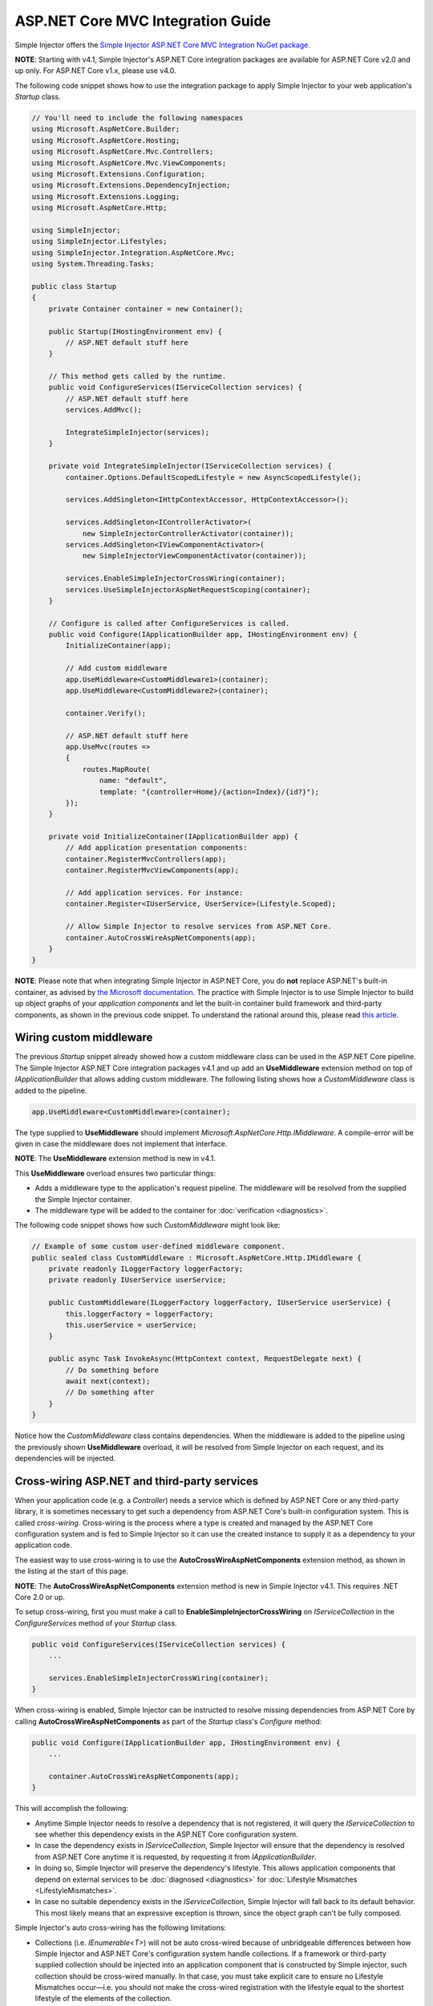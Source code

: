 ﻿==================================
ASP.NET Core MVC Integration Guide
==================================

Simple Injector offers the `Simple Injector ASP.NET Core MVC Integration NuGet package <https://www.nuget.org/packages/SimpleInjector.Integration.AspNetCore.Mvc>`_.

.. container:: Note

    **NOTE**: Starting with v4.1, Simple Injector's ASP.NET Core integration packages are available for ASP.NET Core v2.0 and up only. For ASP.NET Core v1.x, please use v4.0.

The following code snippet shows how to use the integration package to apply Simple Injector to your web application's `Startup` class.

.. code-block:: c#

    // You'll need to include the following namespaces
    using Microsoft.AspNetCore.Builder;
    using Microsoft.AspNetCore.Hosting;
    using Microsoft.AspNetCore.Mvc.Controllers;
    using Microsoft.AspNetCore.Mvc.ViewComponents;
    using Microsoft.Extensions.Configuration;
    using Microsoft.Extensions.DependencyInjection;
    using Microsoft.Extensions.Logging;
    using Microsoft.AspNetCore.Http;

    using SimpleInjector;
    using SimpleInjector.Lifestyles;
    using SimpleInjector.Integration.AspNetCore.Mvc;
    using System.Threading.Tasks;

    public class Startup
    {
        private Container container = new Container();
        
        public Startup(IHostingEnvironment env) {
            // ASP.NET default stuff here
        }

        // This method gets called by the runtime.
        public void ConfigureServices(IServiceCollection services) {
            // ASP.NET default stuff here
            services.AddMvc();

            IntegrateSimpleInjector(services);
        }
        
        private void IntegrateSimpleInjector(IServiceCollection services) {
            container.Options.DefaultScopedLifestyle = new AsyncScopedLifestyle();
        
            services.AddSingleton<IHttpContextAccessor, HttpContextAccessor>();
        
            services.AddSingleton<IControllerActivator>(
                new SimpleInjectorControllerActivator(container));
            services.AddSingleton<IViewComponentActivator>(
                new SimpleInjectorViewComponentActivator(container));
        
            services.EnableSimpleInjectorCrossWiring(container);
            services.UseSimpleInjectorAspNetRequestScoping(container);
        }
        
        // Configure is called after ConfigureServices is called.
        public void Configure(IApplicationBuilder app, IHostingEnvironment env) {
            InitializeContainer(app);
        
            // Add custom middleware
            app.UseMiddleware<CustomMiddleware1>(container);
            app.UseMiddleware<CustomMiddleware2>(container);
            
            container.Verify();
            
            // ASP.NET default stuff here
            app.UseMvc(routes =>
            {
                routes.MapRoute(
                    name: "default",
                    template: "{controller=Home}/{action=Index}/{id?}");
            });
        }
        
        private void InitializeContainer(IApplicationBuilder app) {
            // Add application presentation components:
            container.RegisterMvcControllers(app);
            container.RegisterMvcViewComponents(app);
            
            // Add application services. For instance: 
            container.Register<IUserService, UserService>(Lifestyle.Scoped);
            
            // Allow Simple Injector to resolve services from ASP.NET Core.
            container.AutoCrossWireAspNetComponents(app);
        }
    }
    
.. container:: Note

    **NOTE**: Please note that when integrating Simple Injector in ASP.NET Core, you do **not** replace ASP.NET's built-in container, as advised by `the Microsoft documentation <https://docs.microsoft.com/en-us/aspnet/core/fundamentals/dependency-injection#replacing-the-default-services-container>`_. The practice with Simple Injector is to use Simple Injector to build up object graphs of your *application components* and let the built-in container build framework and third-party components, as shown in the previous code snippet. To understand the rational around this, please read `this article <https://simpleinjector.org/blog/2016/06/whats-wrong-with-the-asp-net-core-di-abstraction/>`_.

    
.. _wiring-custom-middleware:
    
Wiring custom middleware
========================

The previous `Startup` snippet already showed how a custom middleware class can be used in the ASP.NET Core pipeline. The Simple Injector ASP.NET Core integration packages v4.1 and up add an **UseMiddleware** extension method on top of `IApplicationBuilder` that allows adding custom middleware. The following listing shows how a `CustomMiddleware` class is added to the pipeline.

.. code-block:: c#

    app.UseMiddleware<CustomMiddleware>(container);
    
The type supplied to **UseMiddleware** should implement `Microsoft.AspNetCore.Http.IMiddleware`. A compile-error will be given in case the middleware does not implement that interface.

.. container:: Note

    **NOTE**: The **UseMiddleware** extension method is new in v4.1.
    
This **UseMiddleware** overload ensures two particular things:

* Adds a middleware type to the application's request pipeline. The middleware will be resolved from the supplied the Simple Injector container.
* The middleware type will be added to the container for :doc:`verification <diagnostics>`.
    
The following code snippet shows how such `CustomMiddleware` might look like:

.. code-block:: c#
    
    // Example of some custom user-defined middleware component.
    public sealed class CustomMiddleware : Microsoft.AspNetCore.Http.IMiddleware {
        private readonly ILoggerFactory loggerFactory;
        private readonly IUserService userService;

        public CustomMiddleware(ILoggerFactory loggerFactory, IUserService userService) {
            this.loggerFactory = loggerFactory;
            this.userService = userService;
        }

        public async Task InvokeAsync(HttpContext context, RequestDelegate next) {
            // Do something before
            await next(context);
            // Do something after
        }
    }

Notice how the `CustomMiddleware` class contains dependencies. When the middleware is added to the pipeline using the previously shown **UseMiddleware** overload, it will be resolved from Simple Injector on each request, and its dependencies will be injected.

.. _cross-wiring:

Cross-wiring ASP.NET and third-party services
=============================================

When your application code (e.g. a `Controller`) needs a service which is defined by ASP.NET Core or any third-party library, it is sometimes necessary to get such a dependency from ASP.NET Core's built-in configuration system. This is called *cross-wiring*. Cross-wiring is the process where a type is created and managed by the ASP.NET Core configuration system and is fed to Simple Injector so it can use the created instance to supply it as a dependency to your application code.

The easiest way to use cross-wiring is to use the **AutoCrossWireAspNetComponents** extension method, as shown in the listing at the start of this page.

.. container:: Note

    **NOTE**: The **AutoCrossWireAspNetComponents** extension method is new in Simple Injector v4.1. This requires .NET Core 2.0 or up.
    
To setup cross-wiring, first you must make a call to **EnableSimpleInjectorCrossWiring** on `IServiceCollection` in the `ConfigureServices` method of your `Startup` class.

.. code-block:: c#

    public void ConfigureServices(IServiceCollection services) {
        ... 

        services.EnableSimpleInjectorCrossWiring(container);
    }

When cross-wiring is enabled, Simple Injector can be instructed to resolve missing dependencies from ASP.NET Core by calling **AutoCrossWireAspNetComponents** as part of the `Startup` class's `Configure` method:

.. code-block:: c#

    public void Configure(IApplicationBuilder app, IHostingEnvironment env) {
        ...

        container.AutoCrossWireAspNetComponents(app);
    }

This will accomplish the following:

* Anytime Simple Injector needs to resolve a dependency that is not registered, it will query the `IServiceCollection` to see whether this dependency exists in the ASP.NET Core configuration system.
* In case the dependency exists in `IServiceCollection`, Simple Injector will ensure that the dependency is resolved from ASP.NET Core anytime it is requested, by requesting it from `IApplicationBuilder`.
* In doing so, Simple Injector will preserve the dependency's lifestyle. This allows application components that depend on external services to be :doc:`diagnosed <diagnostics>` for :doc:`Lifestyle Mismatches <LifestyleMismatches>`.
* In case no suitable dependency exists in the `IServiceCollection`, Simple Injector will fall back to its default behavior. This most likely means that an expressive exception is thrown, since the object graph can't be fully composed.

Simple Injector's auto cross-wiring has the following limitations:

* Collections (i.e. `IEnumerable<T>`) will not be auto cross-wired because of unbridgeable differences between how Simple Injector and ASP.NET Core's configuration system handle collections. If a framework or third-party supplied collection should be injected into an application component that is constructed by Simple injector, such collection should be cross-wired manually. In that case, you must take explicit care to ensure no Lifestyle Mismatches occur—i.e. you should not make the cross-wired registration with the lifestyle equal to the shortest lifestyle of the elements of the collection.
* Cross-wiring is a one-way process. By using **AutoCrossWireAspNetComponents**, ASP.NET's configuration system will not automatically resolve its missing dependencies from Simple Injector. When an application component, composed by Simple Injector, needs to be injected into a framework or third-party component, this has to be set up manually by adding a `ServiceDescriptor` to the `IServiceCollection` that requests the dependency from Simple Injector. This practice however should be quite rare.
* Simple Injector will not be able to verify and diagnose object graphs built by the configuration system itself. Those components and their registrations are provided by Microsoft and third-party library makers—you should assume their correctness.

The **AutoCrossWireAspNetComponents** method is new in v4.1 and supersedes the old **CrossWire<TService>** method, since the latter requires every missing dependency to be cross-wired explicitly. **CrossWire<TService>** is still available for backwards compatibility and to handle corner-case scenarios.

Like **AutoCrossWireAspNetComponents**, **CrossWire<TService>** does the required plumbing such as making sure the type is registered with the same lifestyle as configured in ASP.NET Core, but with the difference of just cross-wiring that single supplied type. The following listing demonstrates its use:

.. code-block:: c#

    container.CrossWire<ILoggerFactory>(app);
    container.CrossWire<IOptions<IdentityCookieOptions>>(app);

.. container:: Note

    **NOTE**: Even though **AutoCrossWireAspNetComponents** makes cross-wiring very easy, you should still prevent letting application components depend on types provided by ASP.NET as much as possible. In most cases it not the best solution and in violation of the `Dependency Inversion Principle <https://en.wikipedia.org/wiki/Dependency_inversion_principle>`_. Instead, application components should typically depend on *application-provided abstractions*. These abstractions can be implemented by proxy and/or adapter implementations that forward the call to the framework component. In that case cross-wiring can still be used to allow the framework component to be injected into the adapter, but this isn't required.

.. _identity:
    
Working with ASP.NET Core Identity
==================================

The default Visual Studio template comes with built-in authentication through the use of ASP.NET Core Identity. The default template requires a fair amount of cross-wired dependencies. Using the new **AutoCrossWireAspNetComponents** method of version 4.1 of the Simple Injector ASP.NET Core Integration package, however, integration with ASP.NET Core Identity couldn't be more straightforward. When you followed the :ref:`cross-wire guidelines <cross-wiring>`, this is all you'll have to do to get Identity running.

.. container:: Note

    **NOTE**: It is highly advisable to refactor the `AccountController` to *not* to depend on `IOptions<IdentityCookieOptions>` and `ILoggerFactory`. See the next topic about `IOptions<T>` for more information.

.. _ioption:
.. _ioptions:
    
Working with `IOptions<T>`
==========================

ASP.NET Core contains a new configuration model based on an `IOptions<T>` abstraction. We advise against injecting `IOptions<T>` dependencies into your application components. Instead let components depend directly on configuration objects and register those objects as *Singleton*. This ensures that configuration values are read during application start up and it allows verifying them at that point in time, allowing the application to fail-fast.

Letting application components depend on `IOptions<T>` has some unfortunate downsides. First of all, it causes application code to take an unnecessary dependency on a framework abstraction. This is a violation of the Dependency Inversion Principle, which prescribes the use of application-tailored abstractions. Injecting an `IOptions<T>` into an application component only makes this component more difficult to test, while providing no additional benefits. Application components should instead depend directly on the configuration values they require.

`IOptions<T>` configuration values are read lazily. Although the configuration file might be read upon application start up, the required configuration object is only created when `IOptions<T>.Value` is called for the first time. When deserialization fails, because of application misconfiguration, such error will only be appear after the call to `IOptions<T>.Value`. This can cause misconfigurations to keep undetected for much longer than required. By reading—and verifying—configuration values at application start up, this problem can be prevented. Configuration values can be injected as singletons into the component that requires them.

To make things worse, in case you forget to configure a particular section (by omitting a call to `services.Configure<T>`) or when you make a typo while retrieving the configuration section (e.g. by supplying the wrong name to `Configuration.GetSection(name)`), the configuration system will simply supply the application with a default and empty object instead of throwing an exception! This may make sense in some cases but it will easily lead to fragile applications.

Since you want to verify the configuration at start-up, it makes no sense to delay reading it, and that makes injecting `IOptions<T>` into your components plain wrong. Depending on `IOptions<T>` might still be useful when bootstrapping the application, but not as a dependency anywhere else.

Once you have a correctly read and verified configuration object, registration of the component that requires the configuration object is as simple as this:

.. code-block:: c#

    MyMailSettings mailSettings =
        config.GetSection("Root:SectionName").Get<MyMailSettings>();

    // Verify mailSettings here (if required)

    // Supply mailSettings as constructor argument to a type that requires it,
    container.Register<IMessageSender>(() => new MailMessageSender(mailSettings));

    // or register MailSettings as singleton in the container.
    container.RegisterInstance<MyMailSettings>(mailSettings);
    container.Register<IMessageSender, MailMessageSender>();

Using [FromServices] in ASP.NET Core Controllers
================================================

Besides injecting dependencies into a controller's constructor, ASP.NET Core allows injecting dependencies `directly into action methods <https://docs.microsoft.com/en-us/aspnet/core/mvc/controllers/dependency-injection?view=aspnetcore-2.1#action-injection-with-fromservices>`_ using method injection. This is done by marking a corresponding action method argument with the `[FromServices]` attribute. While the use of `[FromServices]` works for services registered in ASP.NET Core's built-in configuration system (i.e. `IServiceCollection`), the Simple Injector integration package, however, does not integrate with `[FromServices]` out of the box. This is by design and adheres to our :doc:`design guidelines <principles>`, as explained below.

.. container:: Note

    **IMPORTANT**: Simple Injector's ASP.NET Core integration packages do not allow any Simple Injector registered dependencies to be injected into ASP.NET Core controller action methods using the `[FromServices]` attribute.

The use of method injection, as the `[FromServices]` attribute allows, has a few considerate downsides that should be prevented.

Compared to constructor injection, the use of method injection in action methods hides the relationship between the controller and its dependencies from the container. This allows a controller to be created by Simple Injector (or ASP.NET Core's built-in container for that matter), while the invocation of an individual action might fail, because of the absence of a dependency or a misconfiguration of the dependency's object graph. This can cause configuration errors to stay undetected longer :ref:`than strictly necessary <Never-fail-silently>`. Especially when using Simple Injector, it blinds its :doc:`diagnostic abilities <diagnostics>` which allow you to verify the correctness at application start-up or as part of a unit test.

You might be tempted to apply method injection to prevent the controller’s constructor from becoming too large. But big constructors are actually an indication that the controller itself is too big. It is a common code smell named `Constructor over-injection <https://blog.ploeh.dk/2018/08/27/on-constructor-over-injection/>`_. This is typically an indication that the class violates the `Single Responsibility Principle <https://en.wikipedia.org/wiki/Single_responsibility_principle>`_ meaning that the class is too complex and will be hard to maintain.

A typical solution to this problem is to split up the class into multiple smaller classes. At first this might seem problematic for controller classes, because they can act as gateway to the business layer and the API signature follows the naming of controllers and their actions. Do note, however, that this one-to-one mapping between controller names and the route of your application is not a requirement. ASP.NET Core as a very flexible `routing system <https://docs.microsoft.com/en-us/aspnet/core/fundamentals/routing?view=aspnetcore-2.1>`_ that allows you to completely change how routes map to controller names and even action names. This allows you to split controllers into very small chunks with a very limited number of constructor dependencies and without the need to fall back to method injection using `[FromServices]`.

Simple Injector :ref:`promotes <Push-developers-into-best-practices>` best practices, and because of downsides described above, we consider the use of the `[FromServices]` attribute *not* to be a best practice. This is why we choose not to provide out-of-the-box support for injecting Simple Injector registered dependencies into controller actions. 

In case you still feel method injection is the best option for you, you can plug in a custom `IModelBinderProvider` implementation returning a custom `IModelBinder` that resolves instances from Simple Injector.
